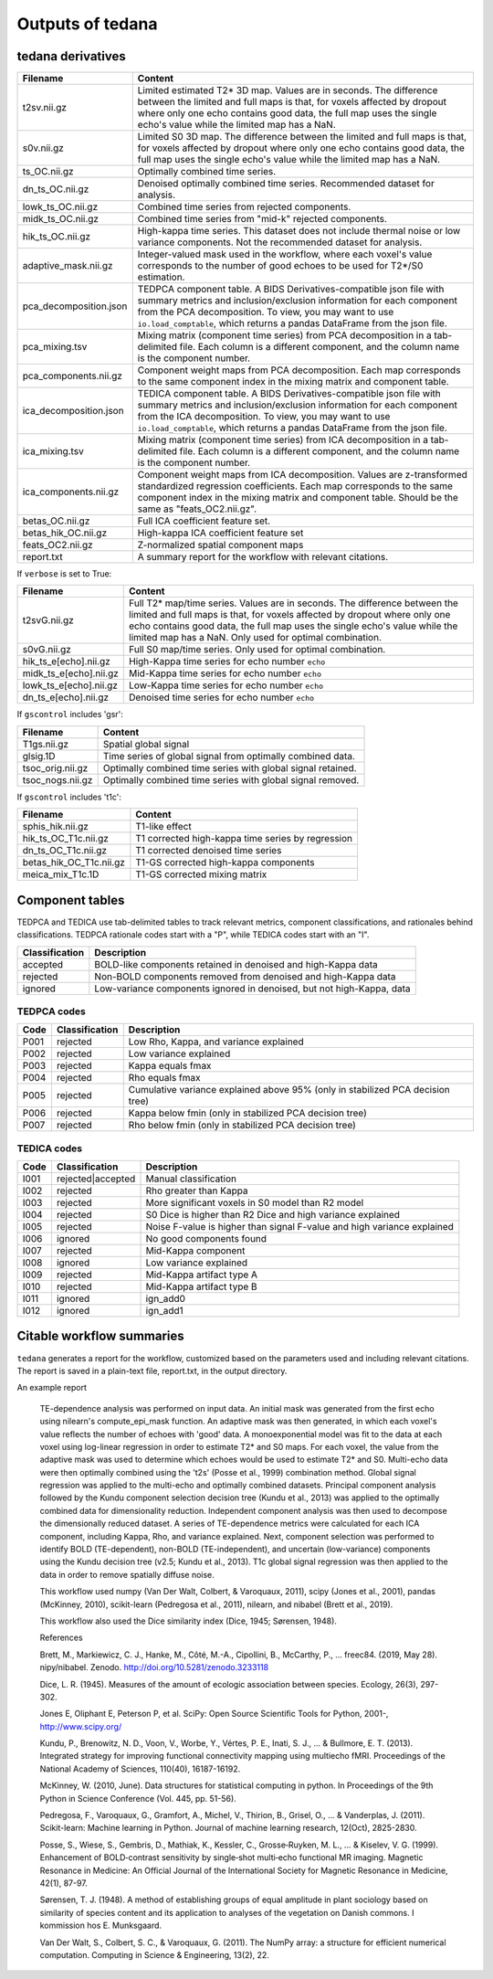 Outputs of tedana
=================

tedana derivatives
------------------

======================    =====================================================
Filename                  Content
======================    =====================================================
t2sv.nii.gz               Limited estimated T2* 3D map.
                          Values are in seconds.
                          The difference between the limited and full maps
                          is that, for voxels affected by dropout where
                          only one echo contains good data, the full map
                          uses the single echo's value while the limited
                          map has a NaN.
s0v.nii.gz                Limited S0 3D map.
                          The difference between the limited and full maps
                          is that, for voxels affected by dropout where
                          only one echo contains good data, the full map
                          uses the single echo's value while the limited
                          map has a NaN.
ts_OC.nii.gz              Optimally combined time series.
dn_ts_OC.nii.gz           Denoised optimally combined time series. Recommended
                          dataset for analysis.
lowk_ts_OC.nii.gz         Combined time series from rejected components.
midk_ts_OC.nii.gz         Combined time series from "mid-k" rejected components.
hik_ts_OC.nii.gz          High-kappa time series. This dataset does not
                          include thermal noise or low variance components.
                          Not the recommended dataset for analysis.
adaptive_mask.nii.gz      Integer-valued mask used in the workflow, where
                          each voxel's value corresponds to the number of good
                          echoes to be used for T2*/S0 estimation.
pca_decomposition.json    TEDPCA component table. A BIDS Derivatives-compatible
                          json file with summary metrics and inclusion/exclusion
                          information for each component from the PCA
                          decomposition. To view, you may want to use
                          ``io.load_comptable``, which returns a pandas
                          DataFrame from the json file.
pca_mixing.tsv            Mixing matrix (component time series) from PCA
                          decomposition in a tab-delimited file. Each column is
                          a different component, and the column name is the
                          component number.
pca_components.nii.gz     Component weight maps from PCA decomposition.
                          Each map corresponds to the same component index in
                          the mixing matrix and component table.
ica_decomposition.json    TEDICA component table. A BIDS Derivatives-compatible
                          json file with summary metrics and inclusion/exclusion
                          information for each component from the ICA
                          decomposition. To view, you may want to use
                          ``io.load_comptable``, which returns a pandas
                          DataFrame from the json file.
ica_mixing.tsv            Mixing matrix (component time series) from ICA
                          decomposition in a tab-delimited file. Each column is
                          a different component, and the column name is the
                          component number.
ica_components.nii.gz     Component weight maps from ICA decomposition.
                          Values are z-transformed standardized regression
                          coefficients. Each map corresponds to the same
                          component index in the mixing matrix and component table.
                          Should be the same as "feats_OC2.nii.gz".
betas_OC.nii.gz           Full ICA coefficient feature set.
betas_hik_OC.nii.gz       High-kappa ICA coefficient feature set
feats_OC2.nii.gz          Z-normalized spatial component maps
report.txt                A summary report for the workflow with relevant
                          citations.
======================    =====================================================

If ``verbose`` is set to True:

======================    =====================================================
Filename                  Content
======================    =====================================================
t2svG.nii.gz              Full T2* map/time series.
                          Values are in seconds.
                          The difference between the limited and full maps is
                          that, for voxels affected by dropout where only one
                          echo contains good data, the full map uses the
                          single echo's value while the limited map has a NaN.
                          Only used for optimal combination.
s0vG.nii.gz               Full S0 map/time series. Only used for optimal
                          combination.
hik_ts_e[echo].nii.gz     High-Kappa time series for echo number ``echo``
midk_ts_e[echo].nii.gz    Mid-Kappa time series for echo number ``echo``
lowk_ts_e[echo].nii.gz    Low-Kappa time series for echo number ``echo``
dn_ts_e[echo].nii.gz      Denoised time series for echo number ``echo``
======================    =====================================================

If ``gscontrol`` includes 'gsr':

======================    =====================================================
Filename                  Content
======================    =====================================================
T1gs.nii.gz               Spatial global signal
glsig.1D                  Time series of global signal from optimally combined
                          data.
tsoc_orig.nii.gz          Optimally combined time series with global signal
                          retained.
tsoc_nogs.nii.gz          Optimally combined time series with global signal
                          removed.
======================    =====================================================

If ``gscontrol`` includes 't1c':

=======================    =====================================================
Filename                   Content
=======================    =====================================================
sphis_hik.nii.gz           T1-like effect
hik_ts_OC_T1c.nii.gz       T1 corrected high-kappa time series by regression
dn_ts_OC_T1c.nii.gz        T1 corrected denoised time series
betas_hik_OC_T1c.nii.gz    T1-GS corrected high-kappa components
meica_mix_T1c.1D           T1-GS corrected mixing matrix
=======================    =====================================================

Component tables
----------------
TEDPCA and TEDICA use tab-delimited tables to track relevant metrics, component
classifications, and rationales behind classifications.
TEDPCA rationale codes start with a "P", while TEDICA codes start with an "I".

===============    =============================================================
Classification     Description
===============    =============================================================
accepted           BOLD-like components retained in denoised and high-Kappa data
rejected           Non-BOLD components removed from denoised and high-Kappa data
ignored            Low-variance components ignored in denoised, but not
                   high-Kappa, data
===============    =============================================================

TEDPCA codes
````````````

=====  ===============  ========================================================
Code   Classification   Description
=====  ===============  ========================================================
P001   rejected         Low Rho, Kappa, and variance explained
P002   rejected         Low variance explained
P003   rejected         Kappa equals fmax
P004   rejected         Rho equals fmax
P005   rejected         Cumulative variance explained above 95% (only in
                        stabilized PCA decision tree)
P006   rejected         Kappa below fmin (only in stabilized PCA decision tree)
P007   rejected         Rho below fmin (only in stabilized PCA decision tree)
=====  ===============  ========================================================

TEDICA codes
````````````
=====  =================  ========================================================
Code   Classification     Description
=====  =================  ========================================================
I001   rejected|accepted  Manual classification
I002   rejected           Rho greater than Kappa
I003   rejected           More significant voxels in S0 model than R2 model
I004   rejected           S0 Dice is higher than R2 Dice and high variance
                          explained
I005   rejected           Noise F-value is higher than signal F-value and high
                          variance explained
I006   ignored            No good components found
I007   rejected           Mid-Kappa component
I008   ignored            Low variance explained
I009   rejected           Mid-Kappa artifact type A
I010   rejected           Mid-Kappa artifact type B
I011   ignored            ign_add0
I012   ignored            ign_add1
=====  =================  ========================================================

Citable workflow summaries
--------------------------

``tedana`` generates a report for the workflow, customized based on the parameters used and including relevant citations.
The report is saved in a plain-text file, report.txt, in the output directory.

An example report

  TE-dependence analysis was performed on input data. An initial mask was generated from the first echo using nilearn's compute_epi_mask function. An adaptive mask was then generated, in which each voxel's value reflects the number of echoes with 'good' data. A monoexponential model was fit to the data at each voxel using log-linear regression in order to estimate T2* and S0 maps. For each voxel, the value from the adaptive mask was used to determine which echoes would be used to estimate T2* and S0. Multi-echo data were then optimally combined using the 't2s' (Posse et al., 1999) combination method. Global signal regression was applied to the multi-echo and optimally combined datasets. Principal component analysis followed by the Kundu component selection decision tree (Kundu et al., 2013) was applied to the optimally combined data for dimensionality reduction. Independent component analysis was then used to decompose the dimensionally reduced dataset. A series of TE-dependence metrics were calculated for each ICA component, including Kappa, Rho, and variance explained. Next, component selection was performed to identify BOLD (TE-dependent), non-BOLD (TE-independent), and uncertain (low-variance) components using the Kundu decision tree (v2.5; Kundu et al., 2013). T1c global signal regression was then applied to the data in order to remove spatially diffuse noise.

  This workflow used numpy (Van Der Walt, Colbert, & Varoquaux, 2011), scipy (Jones et al., 2001), pandas (McKinney, 2010), scikit-learn (Pedregosa et al., 2011), nilearn, and nibabel (Brett et al., 2019).

  This workflow also used the Dice similarity index (Dice, 1945; Sørensen, 1948).

  References

  Brett, M., Markiewicz, C. J., Hanke, M., Côté, M.-A., Cipollini, B., McCarthy, P., … freec84. (2019, May 28). nipy/nibabel. Zenodo. http://doi.org/10.5281/zenodo.3233118

  Dice, L. R. (1945). Measures of the amount of ecologic association between species. Ecology, 26(3), 297-302.

  Jones E, Oliphant E, Peterson P, et al. SciPy: Open Source Scientific Tools for Python, 2001-, http://www.scipy.org/

  Kundu, P., Brenowitz, N. D., Voon, V., Worbe, Y., Vértes, P. E., Inati, S. J., ... & Bullmore, E. T. (2013). Integrated strategy for improving functional connectivity mapping using multiecho fMRI. Proceedings of the National Academy of Sciences, 110(40), 16187-16192.

  McKinney, W. (2010, June). Data structures for statistical computing in python. In Proceedings of the 9th Python in Science Conference (Vol. 445, pp. 51-56).

  Pedregosa, F., Varoquaux, G., Gramfort, A., Michel, V., Thirion, B., Grisel, O., ... & Vanderplas, J. (2011). Scikit-learn: Machine learning in Python. Journal of machine learning research, 12(Oct), 2825-2830.

  Posse, S., Wiese, S., Gembris, D., Mathiak, K., Kessler, C., Grosse‐Ruyken, M. L., ... & Kiselev, V. G. (1999). Enhancement of BOLD‐contrast sensitivity by single‐shot multi‐echo functional MR imaging. Magnetic Resonance in Medicine: An Official Journal of the International Society for Magnetic Resonance in Medicine, 42(1), 87-97.

  Sørensen, T. J. (1948). A method of establishing groups of equal amplitude in plant sociology based on similarity of species content and its application to analyses of the vegetation on Danish commons. I kommission hos E. Munksgaard.

  Van Der Walt, S., Colbert, S. C., & Varoquaux, G. (2011). The NumPy array: a structure for efficient numerical computation. Computing in Science & Engineering, 13(2), 22.

